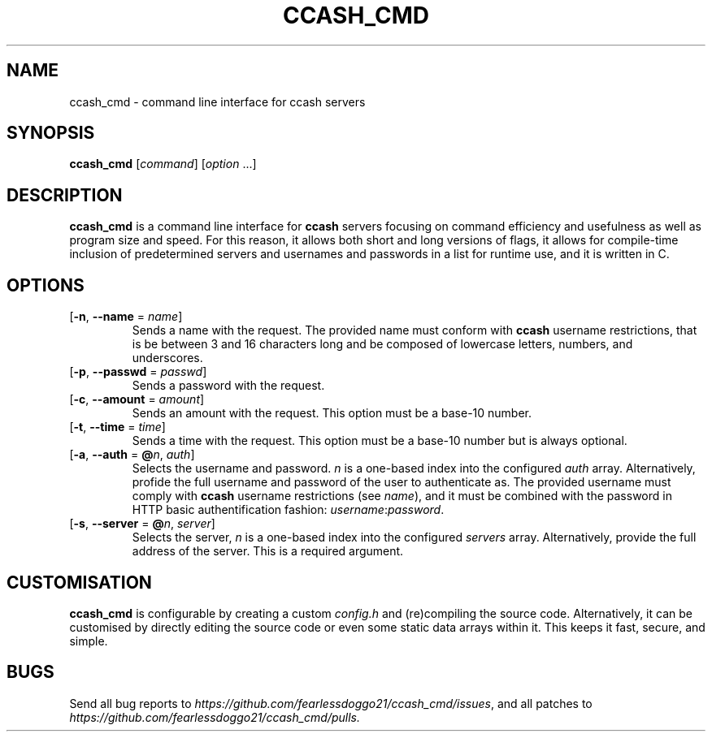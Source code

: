 .TH CCASH_CMD 1 ccash_cmd\-VERSION
.SH NAME
ccash_cmd \- command line interface for ccash servers
.SH SYNOPSIS
\fBccash_cmd\fR [\fIcommand\fR] [\fIoption\fR ...]
.SH DESCRIPTION
\fBccash_cmd\fR is a command line interface for \fBccash\fR servers focusing on command efficiency and usefulness as well as program size and speed.  For this reason, it allows both short and long versions of flags, it allows for compile-time inclusion of predetermined servers and usernames and passwords in a list for runtime use, and it is written in C.
.SH OPTIONS
.TP
[\fB\-n\fR, \fB\-\-name\fR = \fIname\fR]
Sends a name with the request.  The provided name must conform with \fBccash\fR username restrictions, that is be between 3 and 16 characters long and be composed of lowercase letters, numbers, and underscores.
.TP
[\fB\-p\fR, \fB\-\-passwd\fR = \fIpasswd\fR]
Sends a password with the request.
.TP
[\fB\-c\fR, \fB\-\-amount\fR = \fIamount\fR]
Sends an amount with the request.  This option must be a base-10 number.
.TP
[\fB\-t\fR, \fB\-\-time\fR = \fItime\fR]
Sends a time with the request.  This option must be a base-10 number but is always optional.
.TP
[\fB\-a\fR, \fB\-\-auth\fR = \fB@\fIn\fR, \fIauth\fR]
Selects the username and password. \fIn\fR is a one-based index into the configured \fIauth\fR array.  Alternatively, profide the full username and password of the user to authenticate as.  The provided username must comply with \fBccash\fR username restrictions (see \fIname\fR), and it must be combined with the password in HTTP basic authentification fashion: \fIusername\fR:\fIpassword\fR.
.TP
[\fB\-s\fR, \fB\-\-server\fR = \fB@\fIn\fR, \fIserver\fR]
Selects the server, \fIn\fR is a one-based index into the configured \fIservers\fR array.  Alternatively, provide the full address of the server.  This is a required argument.
.SH CUSTOMISATION
\fBccash_cmd\fR is configurable by creating a custom \fIconfig.h\fR and (re)compiling the source code.  Alternatively, it can be customised by directly editing the source code or even some static data arrays within it.  This keeps it fast, secure, and simple.
.SH BUGS
Send all bug reports to \fIhttps://github.com/fearlessdoggo21/ccash_cmd/issues\fR, and all patches to \fIhttps://github.com/fearlessdoggo21/ccash_cmd/pulls\fN.

